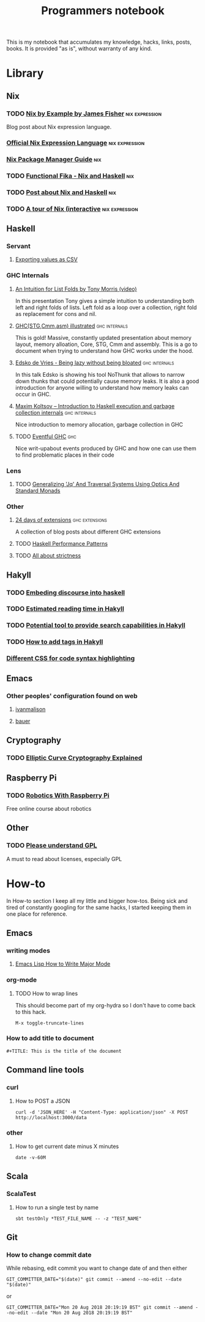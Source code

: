 #+TITLE: Programmers notebook
This is my notebook that accumulates my knowledge, hacks, links, posts, books. It is provided "as is", without warranty of any kind.
* Library
** Nix
*** TODO [[https://medium.com/@MrJamesFisher/nix-by-example-a0063a1a4c55][Nix by Example by James Fisher]]                      :nix:expression:
Blog post about Nix expression language.
*** [[https://nixos.wiki/wiki/Nix_Expression_Language][Official Nix Expression Language]]                         :nix:expression:
*** [[https://nixos.org/manual/nix/stable/][Nix Package Manager Guide]]                                           :nix:
*** TODO [[https://maxfieldchen.com/posts/2020-05-16-Functional-Fika-Haskell-Nix-Cabal.html][Functional Fika - Nix and Haskell]]                              :nix:
*** TODO [[https://github.com/cdepillabout/post-about-nix-and-haskell/blob/master/2019-08-03-q-and-as-about-nix-for-haskellers.md][Post about Nix and Haskell]]                                     :nix:
*** TODO [[https://nixcloud.io/tour/?id=3][A tour of Nix (interactive]]                          :nix:expression:
** Haskell
*** Servant
**** [[https://cwfh28.blogspot.com/2018/02/exporting-as-csv-8.html][Exporting values as CSV]]
*** GHC Internals
**** [[https://www.youtube.com/watch?v=t9pxo7L8mS0][An Intuition for List Folds by Tony Morris (video)]]
In this presentation Tony gives a simple intuition to understanding both left and right folds of lists. Left fold as a loop over a collection, right fold as replacement for cons and nil.
**** [[http://takenobu-hs.github.io/downloads/haskell_ghc_illustrated.pdf][GHC(STG,Cmm,asm) illustrated]]                             :ghc:internals:
This is gold! Massive, constantly updated presentation about memory layout, memory alloation, Core, STG, Cmm and assembly. This is a go to document when trying to understand how GHC works under the hood.
**** [[https://www.youtube.com/watch?v=7t6wt7ByBWg][Edsko de Vries - Being lazy without being bloated]]        :ghc:internals:
In this talk Edsko is showing his tool NoThunk that allows to narrow down thunks that could potentially cause memory leaks. It is also a good introduction for anyone willing to understand how memory leaks can occur in GHC.
**** [[https://www.youtube.com/watch?v=vvLDerKtUWE][Maxim Koltsov – Introduction to Haskell execution and garbage collection internals]] :ghc:internals:
Nice introduction to memory allocation, garbage collection in GHC
**** TODO [[https://www.well-typed.com/blog/many-10-145/][Eventful GHC]]                                                  :ghc:
Nice writ-upabout events produced by GHC and how one can use them to find problematic places in their code
*** Lens
**** TODO [[https://chrispenner.ca/posts/traversal-systems][Generalizing 'Jq' And Traversal Systems Using Optics And Standard Monads]]
*** Other
**** [[https://ocharles.org.uk/pages/2014-12-01-24-days-of-ghc-extensions.html][24 days of extensions]]                                   :ghc:extensions:
A collection of blog posts about different GHC extensions
**** TODO [[https://johantibell.com/files/haskell-performance-patterns.html#(1)][Haskell Performance Patterns]]
**** TODO [[https://www.fpcomplete.com/blog/2017/09/all-about-strictness/][All about strictness]]
** Hakyll
*** TODO [[https://geekplace.eu/flow/posts/2014-08-17-embedding-discourse-into-hakyll.html][Embeding discourse into haskell]]
*** TODO [[https://cs-syd.eu/posts/2016-06-05-estimated-reading-time-in-hakyll][Estimated reading time in Hakyll]]
*** TODO [[https://lunrjs.com/guides/index_prebuilding.html][Potential tool to provide search capabilities in Hakyll]]
*** TODO [[https://javran.github.io/posts/2014-03-01-add-tags-to-your-hakyll-blog.html][How to add tags in Hakyll]]
*** [[https://github.com/tejasbubane/hakyll-css][Different CSS for code syntax highlighting]]
** Emacs
*** Other peoples' configuration found on web
**** [[https://ivanmalison.github.io/dotfiles/][ivanmalison]]
**** [[https://matthewbauer.us/bauer/][bauer]]
** Cryptography
*** TODO [[https://fangpenlin.com/posts/2019/10/07/elliptic-curve-cryptography-explained/][Elliptic Curve Cryptography Explained]]
** Raspberry Pi
*** TODO [[https://www.futurelearn.com/courses/robotics-with-raspberry-pi][Robotics With Raspberry Pi]]
Free online course about robotics
** Other
*** TODO [[https://tek.brick.do/c324939a-8ca2-4156-8e93-96e4a2c6b05a][Please understand GPL]]
A must to read about licenses, especially GPL
* How-to
In How-to section I keep all my little and bigger how-tos. Being sick and tired of constantly googling for the same hacks, I started keeping them in one place for reference.
** Emacs
*** writing modes
**** [[http://ergoemacs.org/emacs/elisp_define_face.html][Emacs Lisp How to Write Major Mode]]
*** org-mode
**** TODO How to wrap lines
This should become part of my org-hydra so I don't have to come back to this hack.
#+BEGIN_SRC
M-x toggle-truncate-lines
#+END_SRC
*** How to add title to document
#+BEGIN_SRC
#+TITLE: This is the title of the document
#+END_SRC
** Command line tools
*** curl
**** How to POST a JSON
#+BEGIN_SRC
curl -d 'JSON_HERE' -H "Content-Type: application/json" -X POST http://localhost:3000/data
#+END_SRC
*** other
**** How to get current date minus X minutes
#+BEGIN_SRC
date -v-60M
#+END_SRC
** Scala
*** ScalaTest
**** How to run a single test by name
#+BEGIN_SRC
sbt testOnly *TEST_FILE_NAME -- -z "TEST_NAME"
#+END_SRC
** Git
*** How to change commit date
While rebasing, edit commit you want to change date of and then either

#+BEGIN_SRC
GIT_COMMITTER_DATE="$(date)" git commit --amend --no-edit --date "$(date)"
#+END_SRC

or

#+BEGIN_SRC
GIT_COMMITTER_DATE="Mon 20 Aug 2018 20:19:19 BST" git commit --amend --no-edit --date "Mon 20 Aug 2018 20:19:19 BST"
#+END_SRC
